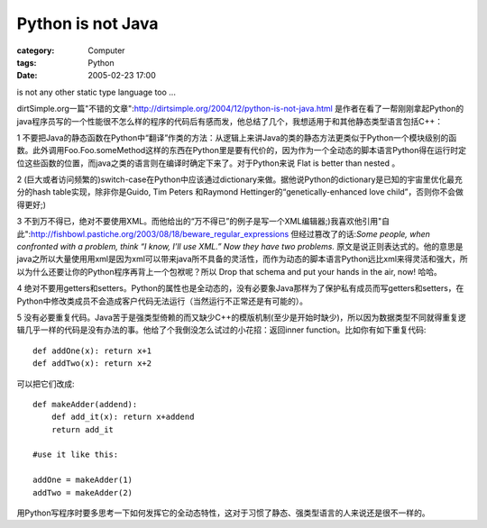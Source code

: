 ####################################
Python is not Java
####################################
:category: Computer
:tags: Python
:date: 2005-02-23 17:00



is not any other static type language too ...

dirtSimple.org一篇"不错的文章":http://dirtsimple.org/2004/12/python-is-not-java.html 是作者在看了一帮刚刚拿起Python的java程序员写的一个性能很不怎么样的程序的代码后有感而发，他总结了几个，我想适用于和其他静态类型语言包括C++：

1 不要把Java的静态函数在Python中“翻译”作类的方法：从逻辑上来讲Java的类的静态方法更类似于Python一个模块级别的函数。此外调用Foo.Foo.someMethod这样的东西在Python里是要有代价的，因为作为一个全动态的脚本语言Python得在运行时定位这些函数的位置，而java之类的语言则在编译时确定下来了。对于Python来说 Flat is better than nested 。

2 (巨大或者访问频繁的)switch-case在Python中应该通过dictionary来做。据他说Python的dictionary是已知的宇宙里优化最充分的hash table实现，除非你是Guido, Tim Peters 和Raymond Hettinger的“genetically-enhanced love child”，否则你不会做得更好;)

3 不到万不得已，绝对不要使用XML。而他给出的“万不得已”的例子是写一个XML编辑器;)我喜欢他引用"自此":http://fishbowl.pastiche.org/2003/08/18/beware_regular_expressions 但经过篡改了的话:*Some people, when confronted with a problem, think “I know, I’ll use XML.” Now they have two problems.* 原文是说正则表达式的。他的意思是java之所以大量使用用xml是因为xml可以带来java所不具备的灵活性，而作为动态的脚本语言Python远比xml来得灵活和强大，所以为什么还要让你的Python程序再背上一个包袱呢？所以 Drop that schema and put your hands in the air, now! 哈哈。

4 绝对不要用getters和setters。Python的属性也是全动态的，没有必要象Java那样为了保护私有成员而写getters和setters，在Python中修改类成员不会造成客户代码无法运行（当然运行不正常还是有可能的）。

5 没有必要重复代码。Java苦于是强类型倚赖的而又缺少C++的模版机制(至少是开始时缺少)，所以因为数据类型不同就得重复逻辑几乎一样的代码是没有办法的事。他给了个我倒没怎么试过的小花招：返回inner function。比如你有如下重复代码::

 def addOne(x): return x+1
 def addTwo(x): return x+2

可以把它们改成::

 def makeAdder(addend):
     def add_it(x): return x+addend
     return add_it

 #use it like this:

 addOne = makeAdder(1)
 addTwo = makeAdder(2)

用Python写程序时要多思考一下如何发挥它的全动态特性，这对于习惯了静态、强类型语言的人来说还是很不一样的。
 